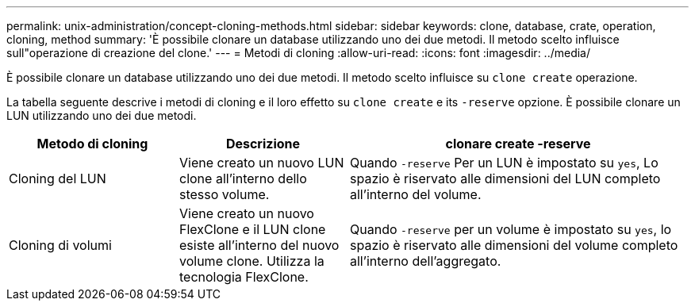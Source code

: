 ---
permalink: unix-administration/concept-cloning-methods.html 
sidebar: sidebar 
keywords: clone, database, crate, operation, cloning, method 
summary: 'È possibile clonare un database utilizzando uno dei due metodi. Il metodo scelto influisce sull"operazione di creazione del clone.' 
---
= Metodi di cloning
:allow-uri-read: 
:icons: font
:imagesdir: ../media/


[role="lead"]
È possibile clonare un database utilizzando uno dei due metodi. Il metodo scelto influisce su `clone create` operazione.

La tabella seguente descrive i metodi di cloning e il loro effetto su `clone create` e its `-reserve` opzione. È possibile clonare un LUN utilizzando uno dei due metodi.

[cols="1a,1a,2a"]
|===
| Metodo di cloning | Descrizione | clonare create -reserve 


 a| 
Cloning del LUN
 a| 
Viene creato un nuovo LUN clone all'interno dello stesso volume.
 a| 
Quando `-reserve` Per un LUN è impostato su `yes`, Lo spazio è riservato alle dimensioni del LUN completo all'interno del volume.



 a| 
Cloning di volumi
 a| 
Viene creato un nuovo FlexClone e il LUN clone esiste all'interno del nuovo volume clone. Utilizza la tecnologia FlexClone.
 a| 
Quando `-reserve` per un volume è impostato su `yes`, lo spazio è riservato alle dimensioni del volume completo all'interno dell'aggregato.

|===